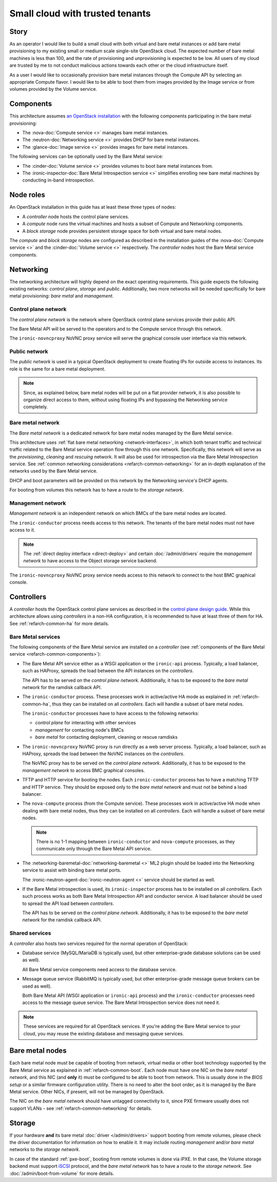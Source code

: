 Small cloud with trusted tenants
================================

Story
-----

As an operator I would like to build a small cloud with both virtual and bare
metal instances or add bare metal provisioning to my existing small or medium
scale single-site OpenStack cloud. The expected number of bare metal machines
is less than 100, and the rate of provisioning and unprovisioning is expected
to be low. All users of my cloud are trusted by me to not conduct malicious
actions towards each other or the cloud infrastructure itself.

As a user I would like to occasionally provision bare metal instances through
the Compute API by selecting an appropriate Compute flavor. I would like
to be able to boot them from images provided by the Image service or from
volumes provided by the Volume service.

Components
----------

This architecture assumes `an OpenStack installation`_ with the following
components participating in the bare metal provisioning:

* The :nova-doc:`Compute service <>` manages bare metal instances.

* The :neutron-doc:`Networking service <>` provides DHCP for bare metal instances.

* The :glance-doc:`Image service <>` provides images for bare metal instances.

The following services can be optionally used by the Bare Metal service:

* The :cinder-doc:`Volume service <>` provides volumes to boot bare metal instances from.

* The :ironic-inspector-doc:`Bare Metal Introspection service <>` simplifies enrolling new bare metal
  machines by conducting in-band introspection.

Node roles
----------

An OpenStack installation in this guide has at least these three types of
nodes:

* A *controller* node hosts the control plane services.

* A *compute* node runs the virtual machines and hosts a subset of Compute
  and Networking components.

* A *block storage* node provides persistent storage space for both virtual
  and bare metal nodes.

The *compute* and *block storage* nodes are configured as described in the
installation guides of the :nova-doc:`Compute service <>` and the
:cinder-doc:`Volume service <>`
respectively. The *controller* nodes host the Bare Metal service components.

Networking
----------

The networking architecture will highly depend on the exact operating
requirements. This guide expects the following existing networks:
*control plane*, *storage* and *public*. Additionally, two more networks
will be needed specifically for bare metal provisioning: *bare metal* and
*management*.

.. TODO(dtantsur): describe the storage network?

.. TODO(dtantsur): a nice picture to illustrate the layout

Control plane network
~~~~~~~~~~~~~~~~~~~~~

The *control plane network* is the network where OpenStack control plane
services provide their public API.

The Bare Metal API will be served to the operators and to the Compute service
through this network.

The ``ironic-novncproxy`` NoVNC proxy service will serve the graphical console
user interface via this network.

Public network
~~~~~~~~~~~~~~

The *public network* is used in a typical OpenStack deployment to create
floating IPs for outside access to instances. Its role is the same for a bare
metal deployment.

.. note::
    Since, as explained below, bare metal nodes will be put on a flat provider
    network, it is also possible to organize direct access to them, without
    using floating IPs and bypassing the Networking service completely.

Bare metal network
~~~~~~~~~~~~~~~~~~

The *Bare metal network* is a dedicated network for bare metal nodes managed by
the Bare Metal service.

This architecture uses :ref:`flat bare metal networking <network-interfaces>`,
in which both tenant traffic and technical traffic related to the Bare Metal
service operation flow through this one network. Specifically, this network
will serve as the *provisioning*, *cleaning* and *rescuing* network. It will
also be used for introspection via the Bare Metal Introspection service.
See :ref:`common networking considerations <refarch-common-networking>` for
an in-depth explanation of the networks used by the Bare Metal service.

DHCP and boot parameters will be provided on this network by the Networking
service's DHCP agents.

For booting from volumes this network has to have a route to
the *storage network*.

Management network
~~~~~~~~~~~~~~~~~~

*Management network* is an independent network on which BMCs of the bare
metal nodes are located.

The ``ironic-conductor`` process needs access to this network. The tenants
of the bare metal nodes must not have access to it.

.. note::
    The :ref:`direct deploy interface <direct-deploy>` and certain
    :doc:`/admin/drivers` require the *management network* to have access
    to the Object storage service backend.

The ``ironic-novncproxy`` NoVNC proxy service needs access to this network
to connect to the host BMC graphical console.

Controllers
-----------

A *controller* hosts the OpenStack control plane services as described in the
`control plane design guide`_. While this architecture allows using
*controllers* in a non-HA configuration, it is recommended to have at least
three of them for HA. See :ref:`refarch-common-ha` for more details.

Bare Metal services
~~~~~~~~~~~~~~~~~~~

The following components of the Bare Metal service are installed on a
*controller* (see :ref:`components of the Bare Metal service
<refarch-common-components>`):

* The Bare Metal API service either as a WSGI application or the ``ironic-api``
  process. Typically, a load balancer, such as HAProxy, spreads the load
  between the API instances on the *controllers*.

  The API has to be served on the *control plane network*. Additionally,
  it has to be exposed to the *bare metal network* for the ramdisk callback
  API.

* The ``ironic-conductor`` process. These processes work in active/active HA
  mode as explained in :ref:`refarch-common-ha`, thus they can be installed on
  all *controllers*. Each will handle a subset of bare metal nodes.

  The ``ironic-conductor`` processes have to have access to the following
  networks:

  * *control plane* for interacting with other services
  * *management* for contacting node's BMCs
  * *bare metal* for contacting deployment, cleaning or rescue ramdisks

* The ``ironic-novncproxy`` NoVNC proxy is run directly as a web server
  process. Typically, a load balancer, such as HAProxy, spreads the load
  between the NoVNC instances on the *controllers*.

  The NoVNC proxy has to be served on the *control plane network*. Additionally,
  it has to be exposed to the *management network* to access BMC graphical consoles.

* TFTP and HTTP service for booting the nodes. Each ``ironic-conductor``
  process has to have a matching TFTP and HTTP service. They should be exposed
  only to the *bare metal network* and must not be behind a load balancer.

* The ``nova-compute`` process (from the Compute service). These processes work
  in active/active HA mode when dealing with bare metal nodes, thus they can be
  installed on all *controllers*. Each will handle a subset of bare metal
  nodes.

  .. note::
    There is no 1-1 mapping between ``ironic-conductor`` and ``nova-compute``
    processes, as they communicate only through the Bare Metal API service.

* The :networking-baremetal-doc:`networking-baremetal <>` ML2 plugin should be loaded into the Networking
  service to assist with binding bare metal ports.

  The :ironic-neutron-agent-doc:`ironic-neutron-agent <>` service should be started as well.

* If the Bare Metal introspection is used, its ``ironic-inspector`` process
  has to be installed on all *controllers*. Each such process works as both
  Bare Metal Introspection API and conductor service. A load balancer should
  be used to spread the API load between *controllers*.

  The API has to be served on the *control plane network*. Additionally,
  it has to be exposed to the *bare metal network* for the ramdisk callback
  API.

.. TODO(dtantsur): a nice picture to illustrate the above

Shared services
~~~~~~~~~~~~~~~

A *controller* also hosts two services required for the normal operation
of OpenStack:

* Database service (MySQL/MariaDB is typically used, but other
  enterprise-grade database solutions can be used as well).

  All Bare Metal service components need access to the database service.

* Message queue service (RabbitMQ is typically used, but other
  enterprise-grade message queue brokers can be used as well).

  Both Bare Metal API (WSGI application or ``ironic-api`` process) and
  the ``ironic-conductor`` processes need access to the message queue service.
  The Bare Metal Introspection service does not need it.

.. note::
    These services are required for all OpenStack services. If you're adding
    the Bare Metal service to your cloud, you may reuse the existing
    database and messaging queue services.

Bare metal nodes
----------------

Each bare metal node must be capable of booting from network, virtual media
or other boot technology supported by the Bare Metal service as explained
in :ref:`refarch-common-boot`. Each node must have one NIC on the *bare metal
network*, and this NIC (and **only** it) must be configured to be able to boot
from network. This is usually done in the *BIOS setup* or a similar firmware
configuration utility. There is no need to alter the boot order, as it is
managed by the Bare Metal service. Other NICs, if present, will not be managed
by OpenStack.

The NIC on the *bare metal network* should have untagged connectivity to it,
since PXE firmware usually does not support VLANs - see
:ref:`refarch-common-networking` for details.

Storage
-------

If your hardware **and** its bare metal :doc:`driver </admin/drivers>` support
booting from remote volumes, please check the driver documentation for
information on how to enable it. It may include routing *management* and/or
*bare metal* networks to the *storage network*.

In case of the standard :ref:`pxe-boot`, booting from remote volumes is done
via iPXE. In that case, the Volume storage backend must support iSCSI_
protocol, and the *bare metal network* has to have a route to the *storage
network*. See :doc:`/admin/boot-from-volume` for more details.

.. _an OpenStack installation: https://docs.openstack.org/arch-design/use-cases/use-case-general-compute.html
.. _control plane design guide: https://docs.openstack.org/arch-design/design-control-plane.html
.. _iSCSI: https://en.wikipedia.org/wiki/ISCSI
